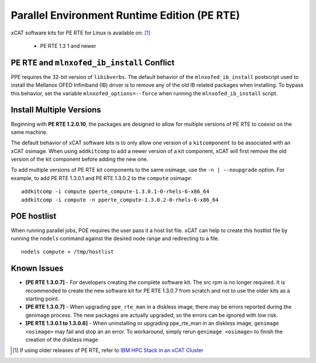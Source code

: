 Parallel Environment Runtime Edition (PE RTE)
=============================================

xCAT software kits for PE RTE for Linux is available on: [#]_

    * PE RTE 1.3 1 and newer



PE RTE and ``mlnxofed_ib_install`` Conflict 
-------------------------------------------

PPE requires the 32-bit version of ``libibverbs``.  The default behavior of the ``mlnxofed_ib_install`` postscript used to install the Mellanox OFED Infiniband (IB) driver is to remove any of the old IB related packages when installing.  To bypass this behavior, set the variable ``mlnxofed_options=--force`` when running the ``mlnxofed_ib_install`` script.


Install Multiple Versions
-------------------------

Beginning with **PE RTE 1.2.0.10**, the packages are designed to allow for multiple versions of PE RTE to coexist on the same machine.

The default behavior of xCAT software kits is to only allow one version of a ``kitcomponent`` to be associated with an xCAT osimage.  
When using ``addkitcomp`` to add a newer version of a kit component, xCAT will first remove the old version of the kit component before adding the new one.  

To add multiple versions of PE RTE kit components to the same osimage, use the ``-n | --noupgrade`` option.  For example, to add PE RTE 1.3.0.1 and PE RTE 1.3.0.2 to the ``compute`` osimage: ::

    addkitcomp -i compute pperte_compute-1.3.0.1-0-rhels-6-x86_64
    addkitcomp -i compute -n pperte_compute-1.3.0.2-0-rhels-6-x86_64

POE hostlist
------------

When running parallel jobs, POE requires the user pass it a host list file.  xCAT can help to create this hostlist file by running the ``nodels`` command against the desired node range and redirecting to a file. ::

      nodels compute > /tmp/hostlist

Known Issues
------------

* **[PE RTE 1.3.0.7]** - For developers creating the complete software kit.  The src rpm is no longer required.   It is recommended to create the new software kit for PE RTE 1.3.0.7 from scratch and not to use the older kits as a starting point. 

* **[PE RTE 1.3.0.7]** - When upgrading ``ppe_rte_man`` in a diskless image, there may be errors reported during the genimage process.  The new packages are actually upgraded, so the errors can be ignored with low risk. 

* **[PE RTE 1.3.0.1 to 1.3.0.6]** - When uninstalling or upgrading ppe_rte_man in an diskless image, ``genimage <osimage>`` may fail and stop an an error.  To workaround, simply rerun ``genimage <osimage>`` to finish the creation of the diskless image 



.. [#] If using older releases of PE RTE, refer to  `IBM HPC Stack in an xCAT Cluster <https://sourceforge.net/p/xcat/wiki/IBM_HPC_Stack_in_an_xCAT_Cluster/>`_
